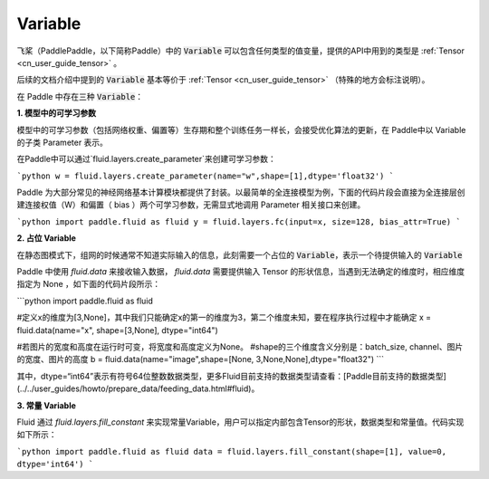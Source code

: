 .. _cn_user_guide_Variable:

=========
Variable
=========

飞桨（PaddlePaddle，以下简称Paddle）中的 :code:`Variable` 可以包含任何类型的值变量，提供的API中用到的类型是 :ref:`Tensor <cn_user_guide_tensor>` 。

后续的文档介绍中提到的 :code:`Variable` 基本等价于 :ref:`Tensor <cn_user_guide_tensor>` （特殊的地方会标注说明）。

在 Paddle 中存在三种 :code:`Variable`：

**1. 模型中的可学习参数**

模型中的可学习参数（包括网络权重、偏置等）生存期和整个训练任务一样长，会接受优化算法的更新，在 Paddle中以 Variable 的子类 Parameter 表示。

在Paddle中可以通过`fluid.layers.create_parameter`来创建可学习参数：

```python
w = fluid.layers.create_parameter(name="w",shape=[1],dtype='float32')
```


Paddle 为大部分常见的神经网络基本计算模块都提供了封装。以最简单的全连接模型为例，下面的代码片段会直接为全连接层创建连接权值（W）和偏置（ bias ）两个可学习参数，无需显式地调用 Parameter 相关接口来创建。

```python
import paddle.fluid as fluid
y = fluid.layers.fc(input=x, size=128, bias_attr=True)
```

**2. 占位 Variable**

在静态图模式下，组网的时候通常不知道实际输入的信息，此刻需要一个占位的 :code:`Variable`，表示一个待提供输入的 :code:`Variable`

Paddle 中使用 `fluid.data` 来接收输入数据， `fluid.data` 需要提供输入 Tensor 的形状信息，当遇到无法确定的维度时，相应维度指定为 None ，如下面的代码片段所示：

```python
import paddle.fluid as fluid

#定义x的维度为[3,None]，其中我们只能确定x的第一的维度为3，第二个维度未知，要在程序执行过程中才能确定
x = fluid.data(name="x", shape=[3,None], dtype="int64")

#若图片的宽度和高度在运行时可变，将宽度和高度定义为None。
#shape的三个维度含义分别是：batch_size, channel、图片的宽度、图片的高度
b = fluid.data(name="image",shape=[None, 3,None,None],dtype="float32")
```

其中，dtype=“int64”表示有符号64位整数数据类型，更多Fluid目前支持的数据类型请查看：[Paddle目前支持的数据类型](../../user_guides/howto/prepare_data/feeding_data.html#fluid)。

**3. 常量 Variable**

Fluid 通过 `fluid.layers.fill_constant` 来实现常量Variable，用户可以指定内部包含Tensor的形状，数据类型和常量值。代码实现如下所示：

```python
import paddle.fluid as fluid
data = fluid.layers.fill_constant(shape=[1], value=0, dtype='int64')
```